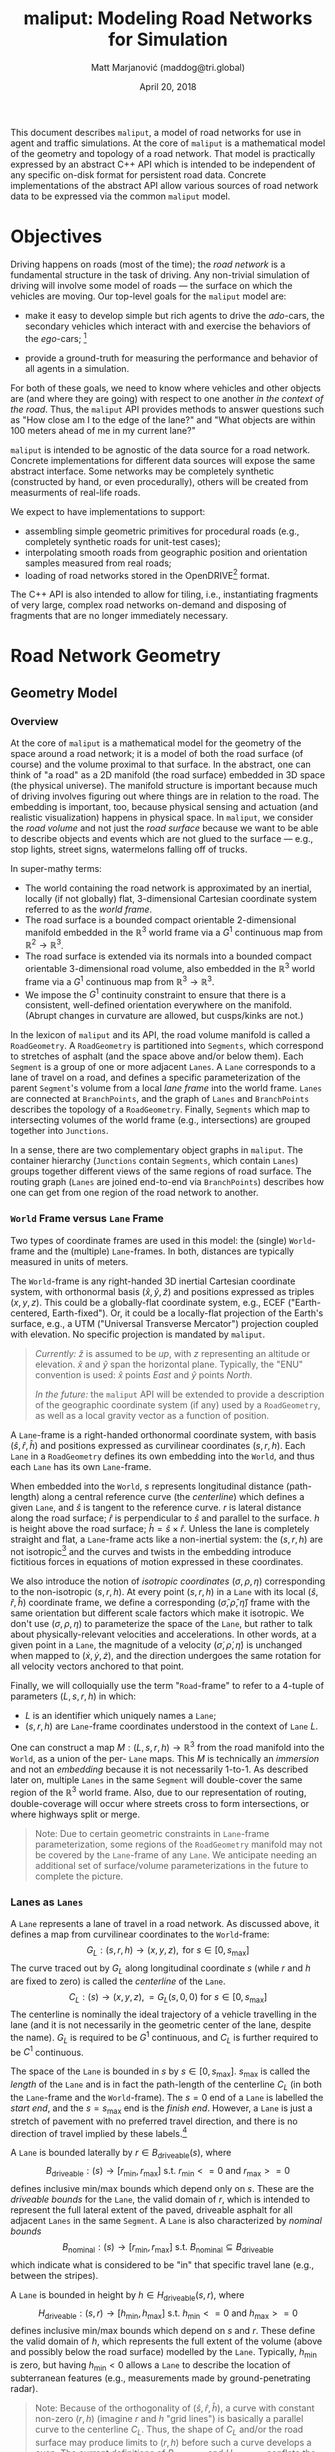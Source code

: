 # How to generate a proper PDF of this document:
#
# 1. Install "org-mode" and all of its recommended support packages.
#     apt install org-mode
#    (emacs ships with org-mode, installing it specifically will get you a
#    more up-to-date version, along with all the important LaTeX dependencies.)
#
# 2. Edit this file in emacs.
#
# 3. Typing "C-c C-e l p" will generate a "maliput-design.pdf" file.
#    Typing "C-c C-e l o" will even open it for you.

#+TITLE: maliput: Modeling Road Networks for Simulation
#+AUTHOR: Matt Marjanović (maddog@tri.global)
#+DATE: April 20, 2018

This document describes =maliput=, a model of road networks for use in
agent and traffic simulations.  At the core of =maliput= is a
mathematical model of the geometry and topology of a road network.
That model is practically expressed by an abstract C++ API which is
intended to be independent of any specific on-disk format for
persistent road data.  Concrete implementations of the abstract API
allow various sources of road network data to be expressed via the
common =maliput= model.

* Objectives

Driving happens on roads (most of the time); the /road network/ is a
fundamental structure in the task of driving.  Any non-trivial
simulation of driving will involve some model of roads --- the surface
on which the vehicles are moving.  Our top-level goals for the
=maliput= model are:

 * make it easy to develop simple but rich agents to drive the
   /ado/-cars, the secondary vehicles which interact with and exercise
   the behaviors of the /ego/-cars; [fn::The /ado/ are the supporting
   actors in /Kyogen/, a form of Japanese comic theater traditionally
   performed in the interludes between Noh plays, featuring farcical
   depictions of daily life.]

 * provide a ground-truth for measuring the performance and behavior of
   all agents in a simulation.

For both of these goals, we need to know where vehicles and other
objects are (and where they are going) with respect to one another /in
the context of the road/.  Thus, the =maliput= API provides methods to
answer questions such as "How close am I to the edge of the lane?" and
"What objects are within 100 meters ahead of me in my current lane?"

=maliput= is intended to be agnostic of the data source for a road network.
Concrete implementations for different data sources will expose the same
abstract interface.  Some networks may be completely synthetic (constructed
by hand, or even procedurally), others will be created from measurments
of real-life roads.

We expect to have implementations to support:
 * assembling simple geometric primitives for procedural roads (e.g.,
   completely synthetic roads for unit-test cases);
 * interpolating smooth roads from geographic position and orientation
   samples measured from real roads;
 * loading of road networks stored in the OpenDRIVE[fn::http://opendrive.org/]
   format.

The C++ API is also intended to allow for tiling, i.e., instantiating
fragments of very large, complex road networks on-demand and disposing
of fragments that are no longer immediately necessary.


* Road Network Geometry
** Geometry Model
*** Overview
 At the core of =maliput= is a mathematical model for the geometry of
 the space around a road network; it is a model of both the road
 surface (of course) and the volume proximal to that surface.  In the
 abstract, one can think of "a road" as a 2D manifold (the road
 surface) embedded in 3D space (the physical universe).  The manifold
 structure is important because much of driving involves figuring out
 where things are in relation to the road.  The embedding is important,
 too, because physical sensing and actuation (and realistic
 visualization) happens in physical space.  In =maliput=, we consider the
 /road volume/ and not just the /road surface/ because we want to be
 able to describe objects and events which are not glued to the surface
 --- e.g., stop lights, street signs, watermelons falling off of
 trucks.

 In super-mathy terms:
  * The world containing the road network is approximated by an inertial,
    locally (if not globally) flat, 3-dimensional Cartesian coordinate
    system referred to as the /world frame/.
  * The road surface is a bounded compact orientable 2-dimensional manifold
    embedded in the $\mathbb{R}^3$ world frame via a $G^1$ continuous map from
    $\mathbb{R}^2 \to \mathbb{R}^3$.
  * The road surface is extended via its normals into a bounded compact
    orientable 3-dimensional road volume, also embedded in the $\mathbb{R}^3$
    world frame via a $G^1$ continuous map from $\mathbb{R}^3 \to \mathbb{R}^3$.
  * We impose the $G^1$ continuity constraint to ensure that there is a
    consistent, well-defined orientation everywhere on the manifold.
    (Abrupt changes in curvature are allowed, but cusps/kinks are not.)
 #   Furthermore, we construct the maps over a finite partition of the
 #   road volume, and over each partition, we require that the maps are
 #   $C^1$ continuous.

 In the lexicon of =maliput= and its API, the road volume manifold is
 called a =RoadGeometry=.  A =RoadGeometry= is partitioned into
 =Segments=, which correspond to stretches of asphalt (and the space
 above and/or below them).  Each =Segment= is a group of one or more
 adjacent =Lanes=.  A =Lane= corresponds to a lane of travel on a road,
 and defines a specific parameterization of the parent =Segment='s
 volume from a local /lane frame/ into the world frame.  =Lanes= are
 connected at =BranchPoints=, and the graph of =Lanes= and
 =BranchPoints= describes the topology of a =RoadGeometry=.  Finally,
 =Segments= which map to intersecting volumes of the world frame (e.g.,
 intersections) are grouped together into =Junctions=.

 In a sense, there are two complementary object graphs in =maliput=.
 The container hierarchy (=Junctions= contain =Segments=, which contain
 =Lanes=) groups together different views of the same regions of road
 surface.  The routing graph (=Lanes= are joined end-to-end via
 =BranchPoints=) describes how one can get from one region of the road
 network to another.

*** =World= Frame versus =Lane= Frame
 Two types of coordinate frames are used in this model: the (single)
 =World=-frame and the (multiple) =Lane=-frames.  In both, distances
 are typically measured in units of meters.

 The =World=-frame is any right-handed 3D inertial Cartesian coordinate
 system, with orthonormal basis $(\hat{x},\hat{y},\hat{z})$ and
 positions expressed as triples $(x,y,z)$.  This could be a
 globally-flat coordinate system, e.g., ECEF ("Earth-centered,
 Earth-fixed").  Or, it could be a locally-flat projection of the
 Earth's surface, e.g., a UTM ("Universal Transverse Mercator")
 projection coupled with elevation.  No specific projection is mandated
 by =maliput=.

 #+BEGIN_QUOTE
 /Currently:/  $\hat{z}$ is assumed to be /up/, with $z$ representing an
 altitude or elevation.  $\hat{x}$ and $\hat{y}$ span the horizontal
 plane.  Typically, the "ENU" convention is used: $\hat{x}$ points /East/
 and $\hat{y}$ points /North/.

 /In the future:/ the =maliput= API will be extended to provide a
 description of the geographic coordinate system (if any) used by a
 =RoadGeometry=, as well as a local gravity vector as a function of
 position.
 #+END_QUOTE

 A =Lane=-frame is a right-handed orthonormal coordinate system, with
 basis $(\hat{s},\hat{r},\hat{h})$ and positions expressed as
 curvilinear coordinates $(s,r,h)$.  Each =Lane= in a =RoadGeometry=
 defines its own embedding into the =World=, and thus each =Lane=
 has its own =Lane=-frame.

 When embedded into the =World=, $s$ represents longitudinal distance
 (path-length) along a central reference curve (the /centerline/) which
 defines a given =Lane=, and $\hat{s}$ is tangent to the reference
 curve.  $r$ is lateral distance along the road surface; $\hat{r}$ is
 perpendicular to $\hat{s}$ and parallel to the surface.  $h$ is height
 above the road surface; $\hat{h} = \hat{s} \times \hat{r}$.  Unless
 the lane is completely straight and flat, a =Lane=-frame acts like a
 non-inertial system: the $(s,r,h)$ are not isotropic[fn::$s$ is only
 guaranteed to correspond to true physical distance when $(r,h) =
 (0,0)$ (i.e., along the centerline), and similarly $r$ only yields a
 true physical distance when $h = 0$ (i.e., along the road surface).]
 and the curves and twists in the embedding introduce fictitious
 forces in equations of motion expressed in these coordinates.

 We also introduce the notion of /isotropic coordinates/
 $(\sigma,\rho,\eta)$ corresponding to the non-isotropic $(s,r,h)$.  At
 every point $(s,r,h)$ in a =Lane= with its local
 $(\hat{s},\hat{r},\hat{h})$ coordinate frame, we define a
 corresponding $(\hat{\sigma},\hat{\rho},\hat{\eta})$ frame with the
 same orientation but different scale factors which make it isotropic.
 We don't use $(\sigma,\rho,\eta)$ to parameterize the space of the
 =Lane=, but rather to talk about physically-relevant velocities and
 accelerations.  In other words, at a given point in a =Lane=, the
 magnitude of a velocity $(\dot{\sigma},\dot{\rho},\dot{\eta})$ is
 unchanged when mapped to $(\dot{x},\dot{y},\dot{z})$, and the
 direction undergoes the same rotation for all velocity vectors
 anchored to that point.

 Finally, we will colloquially use the term "=Road=-frame" to refer to
 a 4-tuple of parameters $(L,s,r,h)$ in which:
  * $L$ is an identifier which uniquely names a =Lane=;
  * $(s,r,h)$ are =Lane=-frame coordinates understood in the context
    of =Lane= $L$.
 One can construct a map $M: {(L,s,r,h)} \to \mathbb{R}^3$ from the
 road manifold into the =World=, as a union of the per- =Lane= maps.
 This $M$ is technically an /immersion/ and not an /embedding/ because
 it is not necessarily 1-to-1.  As described later on, multiple =Lanes=
 in the same =Segment= will double-cover the same region of the
 $\mathbb{R}^3$ world frame.  Also, due to our representation of
 routing, double-coverage will occur where streets cross to form
 intersections, or where highways split or merge.

 #+BEGIN_QUOTE
 Note:  Due to certain geometric constraints in =Lane=-frame parameterization,
 some regions of the =RoadGeometry= manifold may not be covered by the
 =Lane=-frame of any =Lane=.  We anticipate needing an additional set of
 surface/volume parameterizations in the future to complete the picture.
 #+END_QUOTE

*** Lanes as =Lanes=

 A =Lane= represents a lane of travel in a road network.  As discussed above,
 it defines a map from curvilinear coordinates to the =World=-frame:
 \[
 G_L: (s,r,h) \to (x,y,z), \text{ for } s \in [0, s_\text{max}]
 \]
 The curve traced out by $G_L$ along longitudinal coordinate $s$ (while $r$
 and $h$ are fixed to zero) is called the /centerline/ of the =Lane=.
 \[
 C_L: (s) \to (x,y,z), = G_L(s,0,0) \text{ for } s \in [0, s_\text{max}]
 \]
 The centerline is nominally the ideal trajectory of a vehicle travelling
 in the lane (and it is not necessarily in the geometric center of the lane,
 despite the name).  $G_L$ is required to be $G^1$ continuous, and
 $C_L$ is further required to be $C^1$ continuous.

 The space of the =Lane= is bounded in $s$ by $s \in [0,
 s_\text{max}]$.  $s_\text{max}$ is called the /length/ of the =Lane=
 and is in fact the path-length of the centerline $C_L$ (in both the
 =Lane=-frame and the =World=-frame).  The $s=0$ end of a =Lane= is
 labelled the /start end/, and the $s=s_\text{max}$ end is the /finish
 end/.  However, a =Lane= is just a stretch of pavement with no
 preferred travel direction, and there is no direction of travel
 implied by these labels.[fn::Travel restrictions on a =Lane= are
 indicated by annotations, described later on.]

 A =Lane= is bounded laterally by $r \in B_\text{driveable}(s)$, where
 \[
 B_\text{driveable}: (s) \to [r_\text{min}, r_\text{max}] \text{ s.t. } r_\text{min}<=0 \text{ and } r_\text{max}>=0
 \]
 defines inclusive min/max bounds which depend only on $s$.  These are
 the /driveable bounds/ for the =Lane=, the valid domain of $r$, which
 is intended to
 represent the full lateral extent of the paved, driveable asphalt for
 all adjacent =Lanes= in the same =Segment=.
 A =Lane= is also characterized by /nominal bounds/
 \[
 B_\text{nominal}: (s) \to [r_\text{min}, r_\text{max}] \text{ s.t. } B_\text{nominal} \subseteq B_\text{driveable}
 \]
 which indicate what is considered to be "in" that specific travel lane
 (e.g., between the stripes).

 A =Lane= is bounded in height by $h \in H_\text{driveable}(s,r)$, where
 \[
 H_\text{driveable}: (s,r) \to [h_\text{min}, h_\text{max}] \text{ s.t. } h_\text{min}<=0 \text{ and } h_\text{max}>=0
 \]
 defines inclusive min/max bounds which depend on $s$ and $r$.  These define
 the valid domain of $h$, which represents the full extent of the volume
 (above and possibly below the road surface) modelled by the =Lane=.
 Typically, $h_\text{min}$ is zero, but having $h_\text{min}<0$ allows a
 =Lane= to describe the location of subterranean features (e.g., measurements
 made by ground-penetrating radar).

 #+BEGIN_QUOTE
 Note: Because of the orthogonality of $(\hat{s},\hat{r},\hat{h})$, a
 curve with constant non-zero $(r,h)$ (imagine $r$ and $h$ "grid
 lines") is basically a parallel curve to the centerline $C_L$.  Thus,
 the shape of $C_L$ and/or the road surface may
 produce limits to $(r,h)$ before such a curve develops a cusp.
 The current definitions of $B_\text{driveable}$ and
 $H_\text{driveable}$ conflate the bounds of the /driveable/ volume
 (e.g., pavement and free space under bridges) with the bounds of the
 /modelled/ volume (e.g., the bounds on $r$ and $h$ which maintain
 $G^1$ continuity, avoiding cusps).  Hence, the road surface may continue
 into regions that cannot be properly represented by the parameterization
 of a given =Lane=.
 #+END_QUOTE

*** Lanes Joined End-to-End via =BranchPoints=

 =BranchPoints= are the points where =Lanes= are connected end-to-end.
 They are so named because they are the branch-points in the decision
 tree of an agent, driving along the network, which must decide which
 new =Lane= to follow at the end of the current =Lane=.  Each end
 (/start/, /finish/) of a =Lane= has an associated
 =BranchPoint=.[fn::Typically, this means a =Lane= has precisely two
 =BranchPoints=, except for the peculiar case of a =Lane= which loops
 around and connects to itself, at a single =BranchPoint=.]  Each
 =BranchPoint= has at least one =Lane= associated with it, typically
 two, and often more than that (when =Lanes= merge/diverge).[fn::A
 =BranchPoint= with only a single =Lane= attached to it is basically a
 dead-end.]

 We only allow the centerlines ($C_L(s)$) of =Lanes= to intersect at
 their ends, i.e., at =BranchPoints=.  We also require that the centerlines
 of the =Lanes= joined at a =BranchPoint= are $G^1$ continuous.  This
 implies that:
  * The =BranchPoint= is a well-defined point in the World frame.
  * The tangent vectors of the $C_L$ curves are (anti)parallel at the
    =BranchPoint=.  In fact, except for the signs of $\hat{s}$ and $\hat{r}$,
    the frames of all the =Lanes= will have the same orientation and scale.
  * Given two =Lanes= $J$ and $K$ joined at a =BranchPoint= located at
    the /finish/ end of $J$, then a position $(s_\text{max,J}, r, h)_J$
    in $J$ will map to either $(0, r, h)$ or $(s_\text{max,K}, -r,
    h)_K$ in $K$ (depending on which end of $K$ is at the =BranchPoint=).

 A =BranchPoint= fundamentally has two sides to it; the =Lanes=
 involved can be collected into two groups depending on the orientation
 (parallel versus antiparallel) of their tangent vectors.  One can
 imagine multiple =Lanes= converging on one side of a =BranchPoint=,
 flowing smoothly through it, and diverging into other =Lanes= on the
 other side.  The sides are arbitrary, so we label them with the
 arbitrary names "A" and "B".  With respect to a specific =Lane=,
 however, we call all the =Lanes= on the "same side" its /confluent
 lanes/ and we call all the =Lanes= on the "other side" its /ongoing
 lanes/.

 # TODO: figure with sample branch-point topoloties:
 # * 1:1 --- simple continuation of one lane onto another;
 # * 1:2 --- a split of one lane to two;
 # * 1:3 --- a split of one to three, e.g., paths through an intersection
 #   with left and right turns available;
 # * 2:2 --- a merge/split, e.g., entering and/or exiting a roundabout;
 # * 1:0 --- you've reached the end of the road, my friend.

 A =BranchPoint= bears one additional element of information.  For each
 =Lane=, one of its ongoing =Lanes= may optionally be named as its
 /default-branch/.  This serves as a semantic hint about the structure
 of the road.  The default-branch represents the notion of "which
 branch should I choose in order to continue straight ahead".  For
 example, when entering a 4-way intersection, a =Lane= may terminate
 with three ongoing branches: turning left, going straight, and turning
 right; the "go straight" branch would be designated the
 default-branch.  Likewise, at a split in a highway, one fork might
 be considered the same highway, whereas the other is considered an exit.
 (Also, note that default-branch relationships between =Lanes= need not
 be symmetric.)

*** Adjacent Lanes Grouped into =Segments=

 In real roads, the pavement is often divided into multiple adjacent
 lanes of travel; in =maliput=, adjacent =Lanes= are grouped together
 into =Segments=.  The basic idea is that a =Segment= corresponds to a
 longitudinal stretch of pavement, and each =Lane= in that =Segment=
 presents a different $(s,r,h)$ parameterization of that same pavement.

 We would like for the driveable-bounds of each =Lane= to map to the
 same extent of physical space in the World frame, but that isn't always
 possible due to the geometric contraints of parallel curves.  However,
 we do require that the union of the driveable-bounds of all =Lanes=
 in a =Segment= is simply-connected.  This means that:
  * a =Segment= doesn't have any "holes" in its driveable space (e.g.,
    no impassable monument in the middle of the road);
  * it is always possible to drive from a position in one =Lane=-frame
    to a position in another =Lane=-frame, though it may require
    expressing intermediate steps in other =Lanes= to do it.

 Recall that for =Lanes= in general, =Lane= centerlines are only
 allowed to intersect at their endpoints, and must have parallel
 tangents if they do.  This allows us to impose another constraint
 on =Lanes= in a =Segment=:  they must be oriented and shaped such
 that there is a consistent "right-to-left" ordering in terms of
 increasing $r$.  In other words:
  * A =Lane= $K$ is considered "left of" =Lane= $J$ if and only if
    there exists a point on the centerline $C_{LK}$ of $K$ that has a
    position with $r > 0$ in the =Lane=-frame of $J$.  $K$ is "right
    of" $J$ if and only if a point exists on $C_{LK}$ with position
    $r < 0$ in the frame of $J$.
  * If =Lane= $K$ is to the left of =Lane= $J$, then $J$ must be to
    the right of $K$.
  * Every pair of =Lanes= must have a left/right relationship.
 Given the consistent ordering, we index the =Lanes= in a =Segment=
 with unique integers, beginning with zero for the rightmost =Lane= and
 increasing leftward.

*** Intersecting =Segments= Grouped into =Junctions=

 It is possible for multiple =Segments= to cover the same pavement.
 In fact, that how intersections are represented, by criss-crossing
 =Segments= which define the different paths through an intersection.
 Overlapping =Segments= also occur where the road merges or diverges,
 such as on-ramps, exit ramps, traffic circles, and a road that splits
 to go around an impassable monument.

 =Segments= which map to intersecting volumes in the World frame (in
 terms of the union of the driveable-bounds of their =Lanes=) are
 grouped together into a =Junction=.  The primary (sole?) purpose of a
 =Junction= is to indicate that objects in its component =Segments= may
 spatially interact with eachother (e.g., collide!).  Conversely, if
 two =Segments= belong to two distinct =Junctions=, then objects within
 their respective driveable-bounds should /not/ be touching.  (Note
 that in considering intersection, we ignore the measure-zero overlap
 that occurs where =Segments= join end-to-end.)

 Every =Segment= must belong to one and only one =Junction=, and a
 =Junction= is thus allowed to contain a single =Segment=.  (And,
 empty =Junctions= are not allowed.)

 When designing/implementing a =RoadGeometry=, it is good practice to
 structure the =Segments= to minimize the spatial extent of
 =Junctions=.  For example, a single long =Segment= which crosses
 through two intersections would cause both intersections to belong
 to the same =Junction=.  It would be better split that single =Segment=
 into three:  one crossing each intersection, and one in between that
 joins those two end-to-end (resulting in three independent =Junctions=).

** C++ Abstract API and Concrete Implementations
** Abstract Geometry API: =RoadGeometry=
 * /TODO:/  Explain semantics of object ID's.  (cross-referencing, tiling,
   debugging, visualization)
 * /TODO:/  Reference to =maliput::api= doxygen.
*** Basic Types
    * =GeoPosition=
    * =LanePosition=
    * =RoadPosition=
    * ...
*** =RoadGeometry=
    * accessors for component =Junctions=
    * accessors for component =BranchPoints=
    * accessors for tolerances
      * =linear_tolerance=
      * =angular_tolerance=
      * =spatial_frequency_limit=
*** =Junction=
    * accessors for parent =RoadGeometry=, component =Junctions=
*** =Segment=
    * accessors for parent =Junction=, component =Lanes=
*** =Lane=
    * nominal $r$ bounds,
      $B_\text{nominal}: (s) \to [r_\text{min}, r_\text{max}]$
    * driveable $r$ bounds,
      $B_\text{driveable}: (s) \to [r_\text{min}, r_\text{max}]$
    * driveable $h$ bounds,
      $H_\text{driveable}: (s,r) \to [h_\text{min}, h_\text{max}]$
    * embedding $G_L: (s,r,h) \to (x,y,z)$
    * inverse $G_L^{-1}: (x,y,z) \to (s,r,h)$
    * =Lane=-frame orientation
      $Q: (s,r,h) \to \text{orientation of }(\hat{s},\hat{r},\hat{h})$
    * isotropic scale factors
      $S: (s,r,h) \to (\frac{ds}{d\sigma},\frac{dr}{d\rho},\frac{dh}{d\eta})$
    * derivatives of $G_L$ (to compute fictitious forces)
    * accessors for parent =Segment=, associated =BranchPoints=,
      and left/right =Lanes=, to traverse the object graph.
*** =BranchPoint=
    * accessors for =Lanes= on each side ("A" versus "B")
    * accessor for the set of confluent =Lanes= for a given =Lane=
    * accessor for the set of ongoing =Lanes= for a given =Lane=
    * accessor for the default branch (ongoing =Lane=) for a given =Lane=
    * accessor for parent =RoadGeometry=
** Concrete Implementation: =maliput::monolane=
 * /TODO:/  Reference to =maliput::api= doxygen.
 * /TODO:/  Basics of geometric primitives
 * /TODO:/  Basics of Builder
 * /TODO:/  Basics of yaml format

* Rules and Features Databases




** Rules of the Road: =RoadRulebook=

A =RoadRulebook= expresses the semantic "rules of the road" for a road
network, as rule elements associated to components of a =RoadGeometry=.
In a real, physical road network, road rules are typically signalled to
users via signs or striping, though some rules (e.g., "drive on the
right-hand side") are expected to be prior knowledge.  =RoadRulebook=
abstracts away from both the physical artifacts and the symbolic state
of such signals, and directly represents the intended use of a road
network at a semantic level.

We define three levels of knowledge of rules of the road:
 * /Physical/Sensory/ comprises the physical artifacts (or simulated model
   thereof) which signal rules to the sensors of humans or vehicles.
   E.g., a traffic light of certain design hanging above a road,
   emitting light; a white/black metal sign with numbers and words,
   posted next to the road; a sequence of short yellow stripes painted
   on the ground.
 * /Symbolic/ is the discrete state of the signals, abstracted away from
   the specifics of the physical manifestation.  E.g., a traffic light
   with four bulbs, of which the red one and the green left-facing
   arrow are illuminated; a speed limit sign bearing a limit of 45
   miles per hour; a dashed-yellow lane separation line.
 * /Semantic/ is the intended rules of the road, whether from implicit
   knowledge, or conveyed via symbols and signals.  E.g., cars
   travelling forward through the intersection must stop, but
   left-turning cars may proceed; the speed limit for a specific
   stretch of road is 45 mph; lane-change to the left in order to pass
   is permitted.

The =RoadRulebook= interface only concerns the semantic level, which is
the level required to provide oracular ado cars with interesting
interactive behaviors.

#+BEGIN_QUOTE
/Other API's may be developed to express the sensory and symbolic
levels of expression, and to coordinate between all three as required./
#+END_QUOTE

We distinguish two kinds of state:
 * /Static state/ comprises the aspects of a simulation which are
   established before the simulation begins and which cannot evolve
   during the runtime of the simulation.  This can be considered the
   configuration of a simulation.
 * /Dynamic state/ comprises the aspects of a simulation which can evolve
   during the runtime as the simulation's time progresses.

# Goals
#
# Express enough semantic-level rules of the road to enable the
# development of versatile ado car behaviors as well as spoofing of
# semantic level input to ego planners.


The =RoadRulebook= design decouples static state from dynamic
state. Dynamic state needs to be managed during the runtime of a
simulation, and different simulation frameworks have different
requirements for how they represent and manage dynamic state.  In
particular, the =drake= system framework requires that all dynamic state
can be externalized and collated into a single generic state vector
(called the “Context”), and the =RoadRulebook= design facilitates such
a scheme. Decoupling the dynamic and static state also aids
development; once the (small) interface between the two is established,
development of API’s for each kind of state can proceed in parallel.


# Axioms
#
# The basic structure of the =RoadRulebook= API is as follows:

=RoadRulebook= is an abstract interface which provides query methods to
return rule instances which match some filter parameters, e.g., rules
which involve a specified =Lane=.  Each flavor of rule is represented
by a different =*Rule= class.  Rules are associated to a road network
by referring to components of a =RoadGeometry= via component ID’s. Each
rule is itself identified by a unique type-specific ID.  This ID is the
handle for manipulating the rule during rulebook configuration, and for
associating the rule with physical and/or symbolic models in a
simulation.  A rule generally consists of static state, e.g., the speed
limit as posted for a lane. Some rules may involve dynamic state as
well. Any dynamic state will be provided by a separate entity, with an
abstract interface for each flavor of dynamic state. For example, a
=RightOfWayRule= may refer to dynamic state (i.e., if it represents a
traffic light) via its =RightOfWayRule::Id=. An implementation of the
=RightOfWayStateProvider= abstract interface will be tasked with
returning the current state for a given id via its =GetState()= method.
How those states are managed and evolved over time is up to the
implementation.

Road rules can generally be interpreted as restrictions on behavior,
and absent any rules, behavior is unrestricted (by rules of the road).
For example, if a =RoadRulebook= does not provide a =SpeedLimitRule=
for some section of the road network, then there is no speed limit
established for that section of road.  Whether or not an agent follows
the rules is up to the agent; =RoadRulebook= merely provides the rules.


# =RoadRulebook= provides an API for querying "rules of the road", the
# non-physical features that indicate how a road should be used.
# =RoadRulebook= is loosely coupled to =RoadGeometry= via entity ID's
# (=RoadGeometryId=, =LaneId=, etc).
#
# Only static features of the road network are directly captured by
# =RoadRulebook=.  Dynamic state (e.g., traffic lights) is referenced
# by entity ID's.  This allows a user to isolate dynamic state in whatever
# way is required by the user's choice of simulation framework.

# =RoadRulebook= provides a query-based interface: one asks for rule
# elements which affect a certain part of the road network during a
# certain time interval.  The current Lane-based query takes the form:
#
# #+BEGIN_QUOTE
# Return all rule elements affecting a specified =LaneId= which are
# effective during the time interval =[t0, t1)= and within the
# longitudinal range =[s0, s1]=, potentially limited to specified rule
# types.
# #+END_QUOTE
#
# Filtering by =SegmentId= or =JunctionId= would be useful as well
# (e.g., "Tell me speed limits of all adjacent lanes in my current
# segment.").

# The return value of a query is a list of =RuleElement=.  Every element
# has the common fields:
#   * +=LaneId=+
#   * time interval =[t0, t1)=
#
# The rule element subtypes currently considered are:
#   * direction/usage
#   * priority/right-of-way
#   * speed limits
#   * lane-change/passing restrictions
#   * ongoing route ("turning") restrictions
#   * vehicle restrictions


Six rule types are currently implemented or envisioned:
 * =RightOfWayRule= - control of right-of-way/priority on specific routes
 * =SpeedLimitRule= - speed limits
 * =DirectionUsageRule= - direction-of-travel specification
 * =LaneChangeRule= - adjacent-lane transition restrictions
 * =OngoingRouteRule= - turning restrictions
 * =PreferentialUseRule= - lane-based vehicle-type restrictions (e.g.,
   HOV lanes)

*** =SpeedLimitRule= --- Speed Limits
   * id
   * zone (longitudinal range on a =LaneId=)
   * maximum and minimum speed limit
   * severity:
     * strict
     * advisory
   * /TODO/ applicable vehicle type:
     * any
     * trucks
     * ...
   * /TODO/ time-of-day/calendar condition

*** =RightOfWayRule= --- Stopping and Yielding
    * id
    * controlled zone
      * a contiguous longitudinal range potentially spanning multiple =LaneId='s
      * /This is directional:  entry-point or stop-line would be at the
        beginning of first fragment./
    * type (enumeration)
      * "Proceed"
      * "Yield"
      * "StopThenGo"
      * "Dynamic"
    * "Dynamic" rules delegate to a =RightOfWayStateProvider= which provides
      a more complex enumeration of states:
      * "Uncontrolled" (e.g., dark mode)
      * "Go"
      * "PrepareToStop"
      * "Stop"
      * "PrepareToGo"
      * "ProceedWithCaution"
      * "Yield"
      * "StopThenGo"
    * /TODO/ capture more complex yield semantics:
      * controlled yield-to zones (e.g., whom to yield to when signals are
        active/functioning)
      * uncontrolled yield-to zones (e.g., whom to yield to when signals are
        dark, e.g., fallback to 'yield to right' rule)
      * e.g., capture semantics of N-way stop signs
      * e.g., capture semantics of flashing turn arrows
#   * signal type --- 1 of:
#     * yield sign
#     * stop sign
#       * 1-way
#       * N-way (with reference to adjacent signs?)
#       * /(Or, is N-way to be determined by examining junction geometry?)/
#     * stop-light
#       * unique-id
#       * /Should static rules be implemented via =[t0, t1)= intervals?/
#         /Or should all stop-lights' state be via Id reference to a
#         controller object living somewhere else?/
#     * +crosswalk?+
#   * /Can yield-to regions ever change depending on dynamic rule state?/
#   * /What about "broken, no bulbs lit" state?/
#     * /Doesn't that typically mean fallback to yield-rules for an
#       uncontrolled intersection?/
#   * +applicable direction+
#     * +facing minus-s+
#     * +facing plus-s+
#     * +both directions+

*** =DirectionUsageRule= --- Direction/Usage /(TODO/Proposed)/
   * id
   * zone (longitudinal range on a =LaneId=)
   * designation, 1 of:
     * bidirectional
     * unidirectional, s increasing
     * unidirectional, s decreasing
     * bidirectional, turning-only
     * no-traffic (/e.g., median strip/)
     * parking
   * time-of-day/calendar condition?

*** =LaneChangeRule= --- Lane-change/Passing Restrictions /(TODO/Proposed)/
   * id
   * zone (longitudinal range on a =LaneId=)
   * applicable direction
     * to-left
     * to-right
   * constraint
     * allowed
     * forbidden
     * /discouraged?/ (e.g., to capture solid white lines separating turn
       lanes from through traffic)
   * /Should this capture "passing vs lane-change" purpose, too, (e.g.,
     the white-vs-yellow distinction) or should that just be implied by/
     =DirectionUsageRule=?
   * time-of-day/calendar condition?

*** =OngoingRouteRule= --- "Turning" Restrictions /(TODO/Proposed)/
   * id
   * applicable =LaneEnd= (i.e., ={LaneId, (kStart|kFinish)}=)
   * ongoing =LaneEnd=
   * restricted vehicle type
     * (not) any
     * (not) bus
     * (not) truck
     * ...
   * time-of-day/calendar condition?
   * /(Or, maybe this concept is better represented by vehicle restrictions
     on the ongoing lane instead.)/

*** =PreferentialUseRule= --- Vehicle Restrictions /(TODO/Proposed)/
   * id
   * zone (longitudinal range on a =LaneId=)
   * vehicle type
     * high-occupancy vehicles (HOV) only
     * no trucks
     * bus only
     * emergency vehicles only
     * etc
   * time-of-day/calendar condition?
   * /Should this should be merged with =DirectionUsageRule=, because
     lane usage/direction might be specified per vehicle type?/




** Furniture and Physical Features /(TODO)/
Database of physical features with spatial location and extent.  In many
cases these are related to rules in the =RoadRulebook= (e.g., signs and
stripes are indicators for rules of the road).
   * linear features
     * striping
   * areal features
     * crosswalks
     * restricted medians
     * do-not-block zones
   * signage
     * stop lights, stop signs
     * turn restrictions
   * other (volumetric) furniture
     * benches
     * mailboxes
     * traffic cones
     * refrigerator that fell off a truck
   * potholes

* Formatting                                                       :noexport:
#+OPTIONS: toc:2
#+LATEX_CLASS: article
#+LATEX_CLASS_OPTIONS: [12pt]
#+LATEX_HEADER: \usepackage[scaled=0.85]{helvet}
#+LATEX_HEADER: \renewcommand{\familydefault}{\sfdefault}
#+LATEX_HEADER: \usepackage[margin=1.0in]{geometry}
#+LATEX_HEADER: \setlength{\parindent}{0pt}
#+LATEX_HEADER: \setlength{\parskip}{0.5em}
#+LATEX_HEADER: \usepackage{enumitem}
#+LATEX_HEADER: \setlist[itemize]{itemsep=0.1em,parsep=0.1em,topsep=0.1em,partopsep=0.1em}
#+LATEX_HEADER: \usepackage{amsmath}
